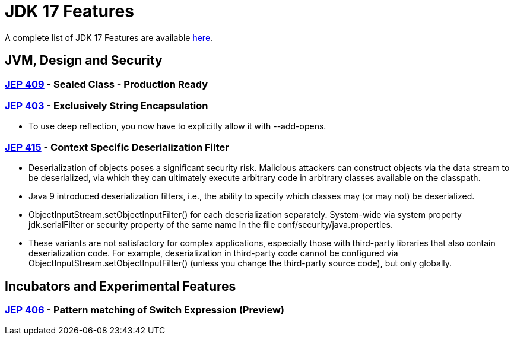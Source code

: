 = JDK 17 Features

:toc:


A complete list of JDK 17 Features are available https://www.oracle.com/java/technologies/javase/17-relnote-issues.html[here].


== JVM, Design and Security
=== https://openjdk.org/jeps/409[JEP 409] - Sealed Class - Production Ready
=== https://openjdk.org/jeps/403[JEP 403] - Exclusively String Encapsulation
    * To use deep reflection, you now have to explicitly allow it with --add-opens.

=== https://openjdk.org/jeps/415[JEP 415] - Context Specific Deserialization Filter
    * Deserialization of objects poses a significant security risk. Malicious attackers can construct objects via the data stream to be deserialized, via which they can ultimately execute arbitrary code in arbitrary classes available on the classpath.

    * Java 9 introduced deserialization filters, i.e., the ability to specify which classes may (or may not) be deserialized.

    * ObjectInputStream.setObjectInputFilter() for each deserialization separately.
        System-wide via system property jdk.serialFilter or security property of the same name in the file conf/security/java.properties.
    * These variants are not satisfactory for complex applications, especially those with third-party libraries that also contain deserialization code. For example, deserialization in third-party code cannot be configured via ObjectInputStream.setObjectInputFilter() (unless you change the third-party source code), but only globally.


== Incubators and Experimental Features
=== https://openjdk.java.net/jeps/406[JEP 406]  - Pattern matching of Switch Expression (Preview)

